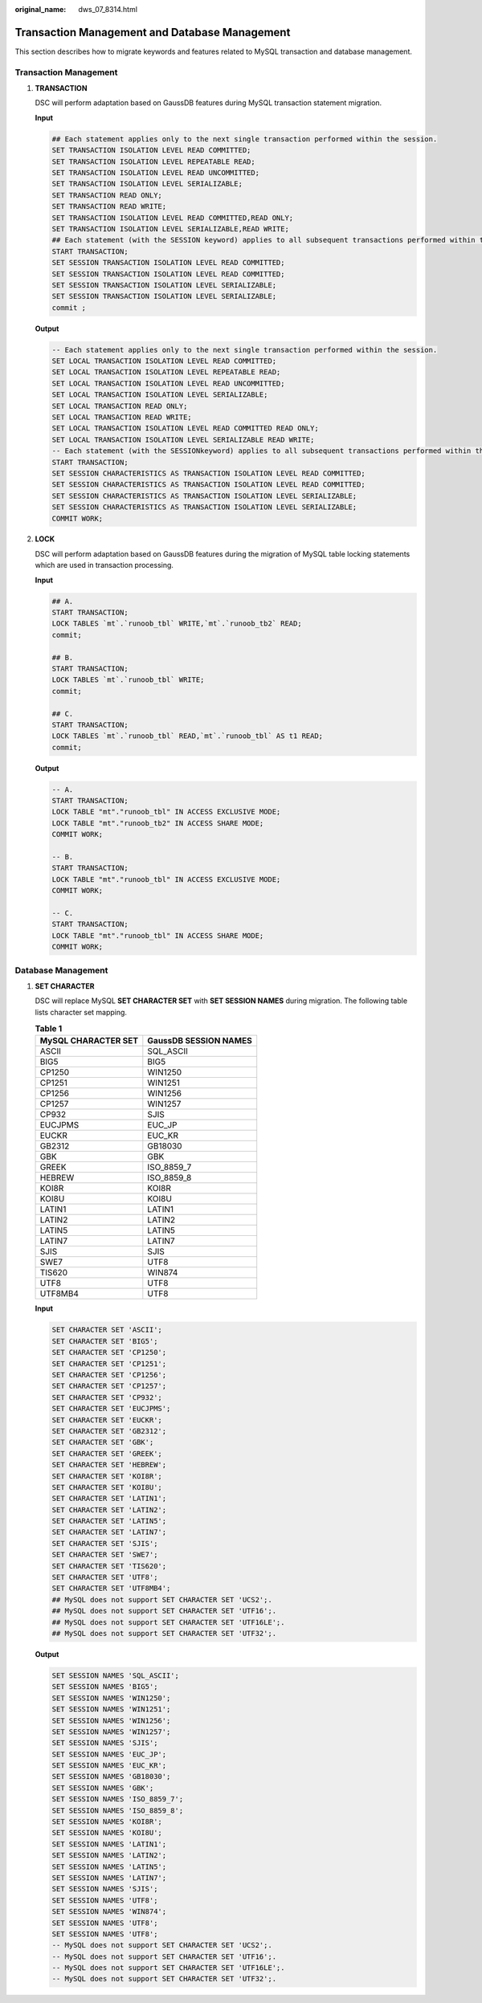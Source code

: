 :original_name: dws_07_8314.html

.. _dws_07_8314:

Transaction Management and Database Management
==============================================

This section describes how to migrate keywords and features related to MySQL transaction and database management.

Transaction Management
----------------------

#. **TRANSACTION**

   DSC will perform adaptation based on GaussDB features during MySQL transaction statement migration.

   **Input**

   .. code-block::

      ## Each statement applies only to the next single transaction performed within the session.
      SET TRANSACTION ISOLATION LEVEL READ COMMITTED;
      SET TRANSACTION ISOLATION LEVEL REPEATABLE READ;
      SET TRANSACTION ISOLATION LEVEL READ UNCOMMITTED;
      SET TRANSACTION ISOLATION LEVEL SERIALIZABLE;
      SET TRANSACTION READ ONLY;
      SET TRANSACTION READ WRITE;
      SET TRANSACTION ISOLATION LEVEL READ COMMITTED,READ ONLY;
      SET TRANSACTION ISOLATION LEVEL SERIALIZABLE,READ WRITE;
      ## Each statement (with the SESSION keyword) applies to all subsequent transactions performed within the current session.
      START TRANSACTION;
      SET SESSION TRANSACTION ISOLATION LEVEL READ COMMITTED;
      SET SESSION TRANSACTION ISOLATION LEVEL READ COMMITTED;
      SET SESSION TRANSACTION ISOLATION LEVEL SERIALIZABLE;
      SET SESSION TRANSACTION ISOLATION LEVEL SERIALIZABLE;
      commit ;

   **Output**

   .. code-block::

      -- Each statement applies only to the next single transaction performed within the session.
      SET LOCAL TRANSACTION ISOLATION LEVEL READ COMMITTED;
      SET LOCAL TRANSACTION ISOLATION LEVEL REPEATABLE READ;
      SET LOCAL TRANSACTION ISOLATION LEVEL READ UNCOMMITTED;
      SET LOCAL TRANSACTION ISOLATION LEVEL SERIALIZABLE;
      SET LOCAL TRANSACTION READ ONLY;
      SET LOCAL TRANSACTION READ WRITE;
      SET LOCAL TRANSACTION ISOLATION LEVEL READ COMMITTED READ ONLY;
      SET LOCAL TRANSACTION ISOLATION LEVEL SERIALIZABLE READ WRITE;
      -- Each statement (with the SESSIONkeyword) applies to all subsequent transactions performed within the current session.
      START TRANSACTION;
      SET SESSION CHARACTERISTICS AS TRANSACTION ISOLATION LEVEL READ COMMITTED;
      SET SESSION CHARACTERISTICS AS TRANSACTION ISOLATION LEVEL READ COMMITTED;
      SET SESSION CHARACTERISTICS AS TRANSACTION ISOLATION LEVEL SERIALIZABLE;
      SET SESSION CHARACTERISTICS AS TRANSACTION ISOLATION LEVEL SERIALIZABLE;
      COMMIT WORK;

#. **LOCK**

   DSC will perform adaptation based on GaussDB features during the migration of MySQL table locking statements which are used in transaction processing.

   **Input**

   .. code-block::

      ## A.
      START TRANSACTION;
      LOCK TABLES `mt`.`runoob_tbl` WRITE,`mt`.`runoob_tb2` READ;
      commit;

      ## B.
      START TRANSACTION;
      LOCK TABLES `mt`.`runoob_tbl` WRITE;
      commit;

      ## C.
      START TRANSACTION;
      LOCK TABLES `mt`.`runoob_tbl` READ,`mt`.`runoob_tbl` AS t1 READ;
      commit;

   **Output**

   .. code-block::

      -- A.
      START TRANSACTION;
      LOCK TABLE "mt"."runoob_tbl" IN ACCESS EXCLUSIVE MODE;
      LOCK TABLE "mt"."runoob_tb2" IN ACCESS SHARE MODE;
      COMMIT WORK;

      -- B.
      START TRANSACTION;
      LOCK TABLE "mt"."runoob_tbl" IN ACCESS EXCLUSIVE MODE;
      COMMIT WORK;

      -- C.
      START TRANSACTION;
      LOCK TABLE "mt"."runoob_tbl" IN ACCESS SHARE MODE;
      COMMIT WORK;

Database Management
-------------------

#. **SET CHARACTER**

   DSC will replace MySQL **SET CHARACTER SET** with **SET SESSION NAMES** during migration. The following table lists character set mapping.

   .. table:: **Table 1**

      =================== =====================
      MySQL CHARACTER SET GaussDB SESSION NAMES
      =================== =====================
      ASCII               SQL_ASCII
      BIG5                BIG5
      CP1250              WIN1250
      CP1251              WIN1251
      CP1256              WIN1256
      CP1257              WIN1257
      CP932               SJIS
      EUCJPMS             EUC_JP
      EUCKR               EUC_KR
      GB2312              GB18030
      GBK                 GBK
      GREEK               ISO_8859_7
      HEBREW              ISO_8859_8
      KOI8R               KOI8R
      KOI8U               KOI8U
      LATIN1              LATIN1
      LATIN2              LATIN2
      LATIN5              LATIN5
      LATIN7              LATIN7
      SJIS                SJIS
      SWE7                UTF8
      TIS620              WIN874
      UTF8                UTF8
      UTF8MB4             UTF8
      =================== =====================

   **Input**

   .. code-block::

      SET CHARACTER SET 'ASCII';
      SET CHARACTER SET 'BIG5';
      SET CHARACTER SET 'CP1250';
      SET CHARACTER SET 'CP1251';
      SET CHARACTER SET 'CP1256';
      SET CHARACTER SET 'CP1257';
      SET CHARACTER SET 'CP932';
      SET CHARACTER SET 'EUCJPMS';
      SET CHARACTER SET 'EUCKR';
      SET CHARACTER SET 'GB2312';
      SET CHARACTER SET 'GBK';
      SET CHARACTER SET 'GREEK';
      SET CHARACTER SET 'HEBREW';
      SET CHARACTER SET 'KOI8R';
      SET CHARACTER SET 'KOI8U';
      SET CHARACTER SET 'LATIN1';
      SET CHARACTER SET 'LATIN2';
      SET CHARACTER SET 'LATIN5';
      SET CHARACTER SET 'LATIN7';
      SET CHARACTER SET 'SJIS';
      SET CHARACTER SET 'SWE7';
      SET CHARACTER SET 'TIS620';
      SET CHARACTER SET 'UTF8';
      SET CHARACTER SET 'UTF8MB4';
      ## MySQL does not support SET CHARACTER SET 'UCS2';.
      ## MySQL does not support SET CHARACTER SET 'UTF16';.
      ## MySQL does not support SET CHARACTER SET 'UTF16LE';.
      ## MySQL does not support SET CHARACTER SET 'UTF32';.

   **Output**

   .. code-block::

      SET SESSION NAMES 'SQL_ASCII';
      SET SESSION NAMES 'BIG5';
      SET SESSION NAMES 'WIN1250';
      SET SESSION NAMES 'WIN1251';
      SET SESSION NAMES 'WIN1256';
      SET SESSION NAMES 'WIN1257';
      SET SESSION NAMES 'SJIS';
      SET SESSION NAMES 'EUC_JP';
      SET SESSION NAMES 'EUC_KR';
      SET SESSION NAMES 'GB18030';
      SET SESSION NAMES 'GBK';
      SET SESSION NAMES 'ISO_8859_7';
      SET SESSION NAMES 'ISO_8859_8';
      SET SESSION NAMES 'KOI8R';
      SET SESSION NAMES 'KOI8U';
      SET SESSION NAMES 'LATIN1';
      SET SESSION NAMES 'LATIN2';
      SET SESSION NAMES 'LATIN5';
      SET SESSION NAMES 'LATIN7';
      SET SESSION NAMES 'SJIS';
      SET SESSION NAMES 'UTF8';
      SET SESSION NAMES 'WIN874';
      SET SESSION NAMES 'UTF8';
      SET SESSION NAMES 'UTF8';
      -- MySQL does not support SET CHARACTER SET 'UCS2';.
      -- MySQL does not support SET CHARACTER SET 'UTF16';.
      -- MySQL does not support SET CHARACTER SET 'UTF16LE';.
      -- MySQL does not support SET CHARACTER SET 'UTF32';.

